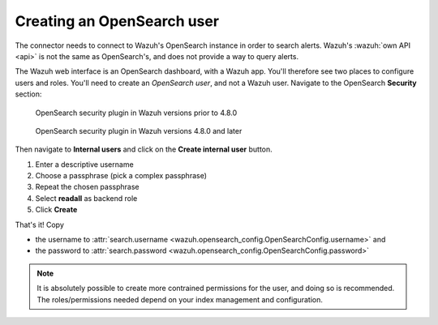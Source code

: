 .. _create-opensearch-user:

Creating an OpenSearch user
===================================================

The connector needs to connect to Wazuh's OpenSearch instance in order to
search alerts. Wazuh's :wazuh:`own API <api>` is not the same as OpenSearch's,
and does not provide a way to query alerts.

The Wazuh web interface is an OpenSearch dashboard, with a Wazuh app. You'll
therefore see two places to configure users and roles. You'll need to create an
*OpenSearch user*, and not a Wazuh user. Navigate to the OpenSearch
**Security** section:

.. figure:: images/os_user_1.png

   OpenSearch security plugin in Wazuh versions prior to 4.8.0

.. figure:: images/os_user_1_48.png

   OpenSearch security plugin in Wazuh versions 4.8.0 and later

Then navigate to **Internal users** and click on the **Create internal user**
button.

.. image:: images/os_user_2.png

#. Enter a descriptive username
#. Choose a passphrase (pick a complex passphrase)
#. Repeat the chosen passphrase
#. Select **readall** as backend role
#. Click **Create**

.. image:: images/os_user_3.png

That's it! Copy

- the username to :attr:`search.username
  <wazuh.opensearch_config.OpenSearchConfig.username>` and
- the password to :attr:`search.password
  <wazuh.opensearch_config.OpenSearchConfig.password>`

.. note:: It is absolutely possible to create more contrained permissions for
          the user, and doing so is recommended. The roles/permissions needed
          depend on your index management and configuration.
